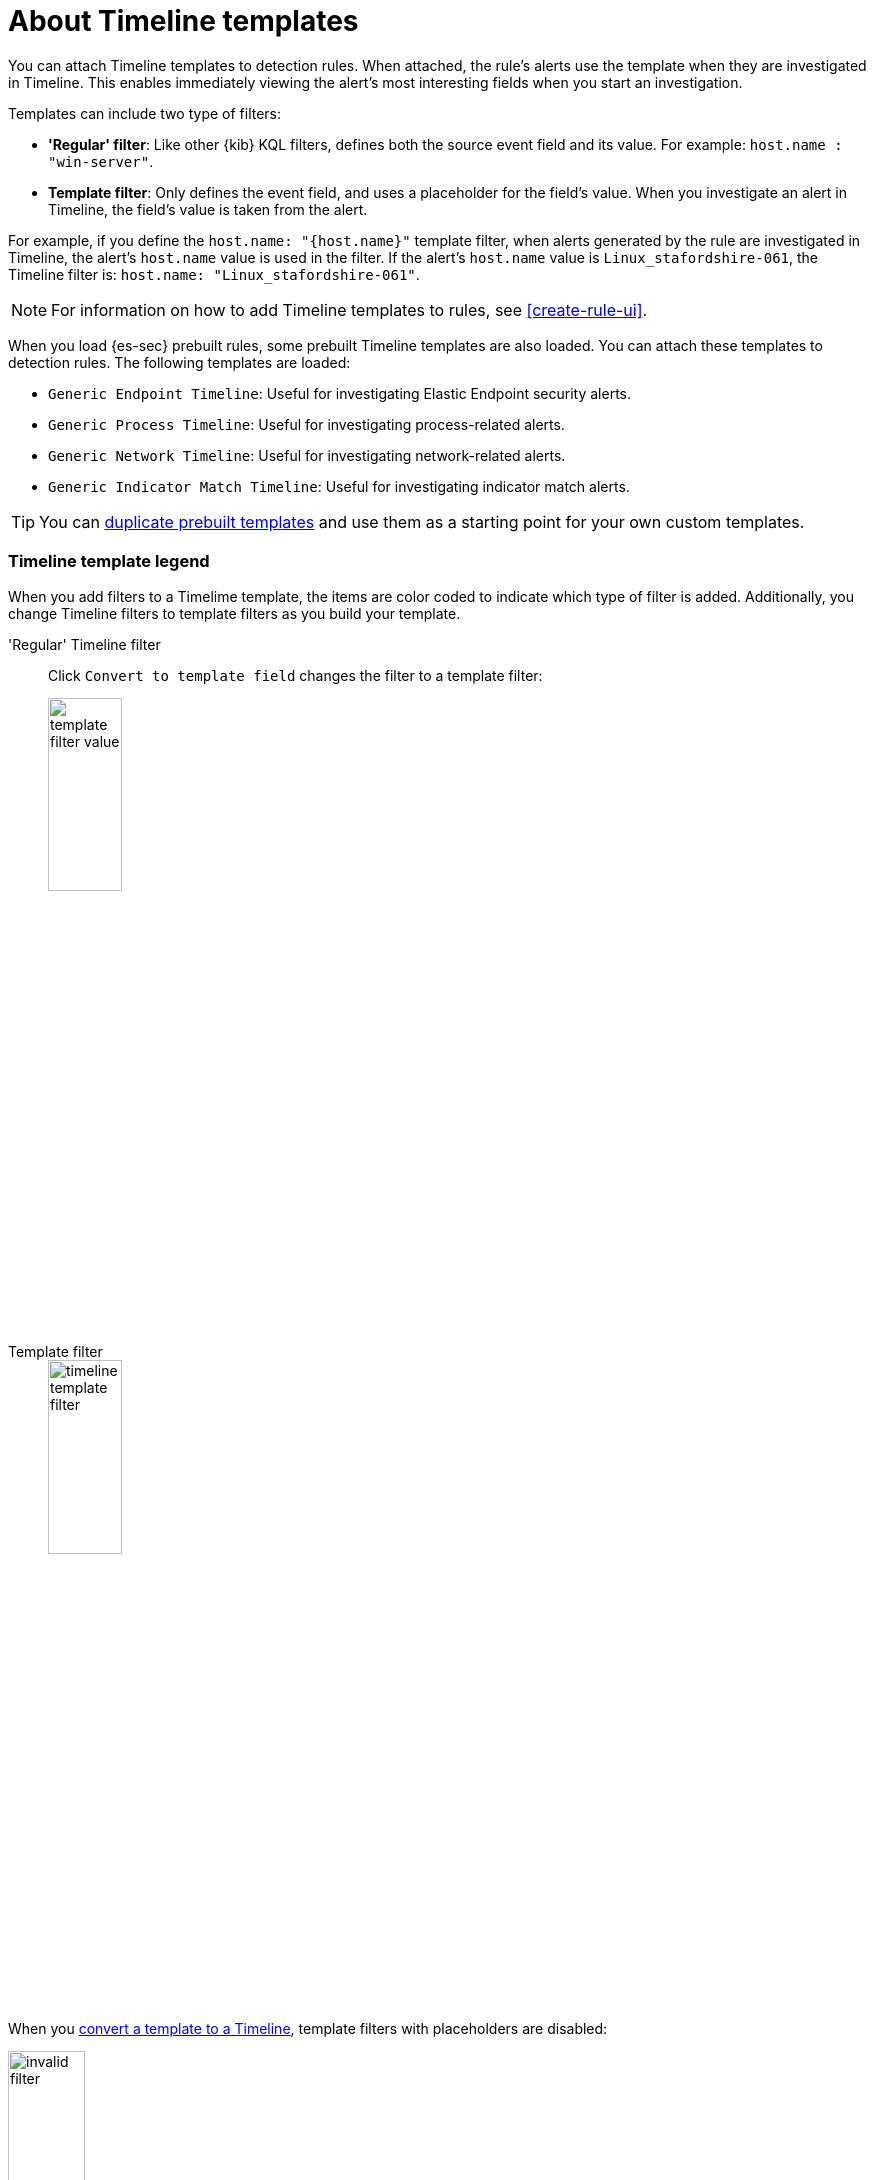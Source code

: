 [[timeline-templates-ui]]
= About Timeline templates

You can attach Timeline templates to detection rules. When attached, the rule's
alerts use the template when they are investigated in Timeline. This enables
immediately viewing the alert's most interesting fields when you start an
investigation.

Templates can include two type of filters:

* *'Regular' filter*: Like other {kib} KQL filters, defines both the source
event field and its value. For example: `host.name : "win-server"`.
* *Template filter*: Only defines the event field, and uses a placeholder
for the field's value. When you investigate an alert in Timeline, the field's
value is taken from the alert.

For example, if you define the `host.name: "{host.name}"` template filter, when
alerts generated by the rule are investigated in Timeline, the alert's
`host.name` value is used in the filter. If the alert's `host.name` value is
`Linux_stafordshire-061`, the Timeline filter is:
`host.name: "Linux_stafordshire-061"`.

NOTE: For information on how to add Timeline templates to rules, see
<<create-rule-ui>>.

When you load {es-sec} prebuilt rules, some prebuilt Timeline templates are
also loaded. You can attach these templates to detection rules. The following
templates are loaded:

* `Generic Endpoint Timeline`: Useful for investigating Elastic Endpoint
security alerts.
* `Generic Process Timeline`: Useful for investigating process-related alerts.
* `Generic Network Timeline`: Useful for investigating network-related alerts.
* `Generic Indicator Match Timeline`: Useful for investigating indicator match alerts.

TIP: You can <<man-templates-ui, duplicate prebuilt templates>> and use them as
a starting point for your own custom templates.

[discrete]
[[template-legend-ui]]
=== Timeline template legend

When you add filters to a Timelime template, the items are color coded to
indicate which type of filter is added. Additionally, you change Timeline
filters to template filters as you build your template.

'Regular' Timeline filter::
Click `Convert to template field` changes the filter to a template filter:
+
[role="screenshot"]
image::images/template-filter-value.png[width=30%]

Template filter::
+
[role="screenshot"]
image::images/timeline-template-filter.png[width=30%]

When you <<man-templates-ui, convert a template to a Timeline>>, template
filters with placeholders are disabled:

[role="screenshot"]
image::images/invalid-filter.png[width=30%]

To enable the filter, either specify a value or change it to a field exists
filter (see <<pivot>>).


[discrete]
=== Create a Timeline template

. Go to *Security* -> *Timelines*.
. Click the *Templates* tab, and then *Create new timeline template*.
+
[role="screenshot"]
image::images/create-template-ui.png[]

. Give the template a title.
. Optionally, add a description and notes.
. To add filters, click *Add field*, and then select the required option:

* _Add field_: Add a `regular` Timeline filter.
* _Add template field_: Add a template filter with a value placeholder.

TIP: You can also drag and send items to the template from the *Overview*,
*Hosts*, *Network*, and *Detections* pages.

*Example*

To create a template for process-related alerts on a specific host:

* Add an 'ordinary' filter for the host name:
`host.name: "Linux_stafordshire-061"`
* Add template filter for process names: `process.name: "{process.name}"`

[role="screenshot"]
image::images/template-query-example.png[]

When alerts generated by rules associated with this template are investigated
in Timeline, the host name is `Linux_stafordshire-061`, whereas the process name
value is retrieved from the alert's `process.name` field.

[discrete]
[[man-templates-ui]]
=== Manage existing Timeline templates

You can view, duplicate, delete, and create templates from existing Timelines:

. Go to *Security* -> *Timelines*.
. Click the *Templates* tab.
+
[role="screenshot"]
image::images/all-actions-timeline-ui.png[]

. Click the *All actions* icon in the relevant row, and then select the action:

* _Create timeline from template_
* _Duplicate template_
* _Delete template_

TIP: To perform the same action on multiple templates, select templates and
then the required action from the _Bulk actions_ menu.

NOTE: You cannot delete prebuilt templates.

[discrete]
=== Export and import Timeline templates

You can import and export Timeline templates, which enables importing templates
from one {kib} space or instance to another. Exported templates are saved in an
http://ndjson.org[`ndjson`] file.

. Go to *Security* -> *Timelines*.
. Click the *Templates* tab.
. To export templates, do one of the following:

* To export one template, click the *All actions* icon in the relevant row and
then select _Export selected_.
* To export multiple templates, select all the required templates and then click
*Bulk actions* -> _Export selected_.

. To import templates, click *Import Timeline* and then select or drap-and-drop
the template `ndjson` file.
+
NOTE: Each template object in the file must be represented in a single line.
Multiple template objects are delimited with newlines.

NOTE: You cannot export prebuilt templates.
